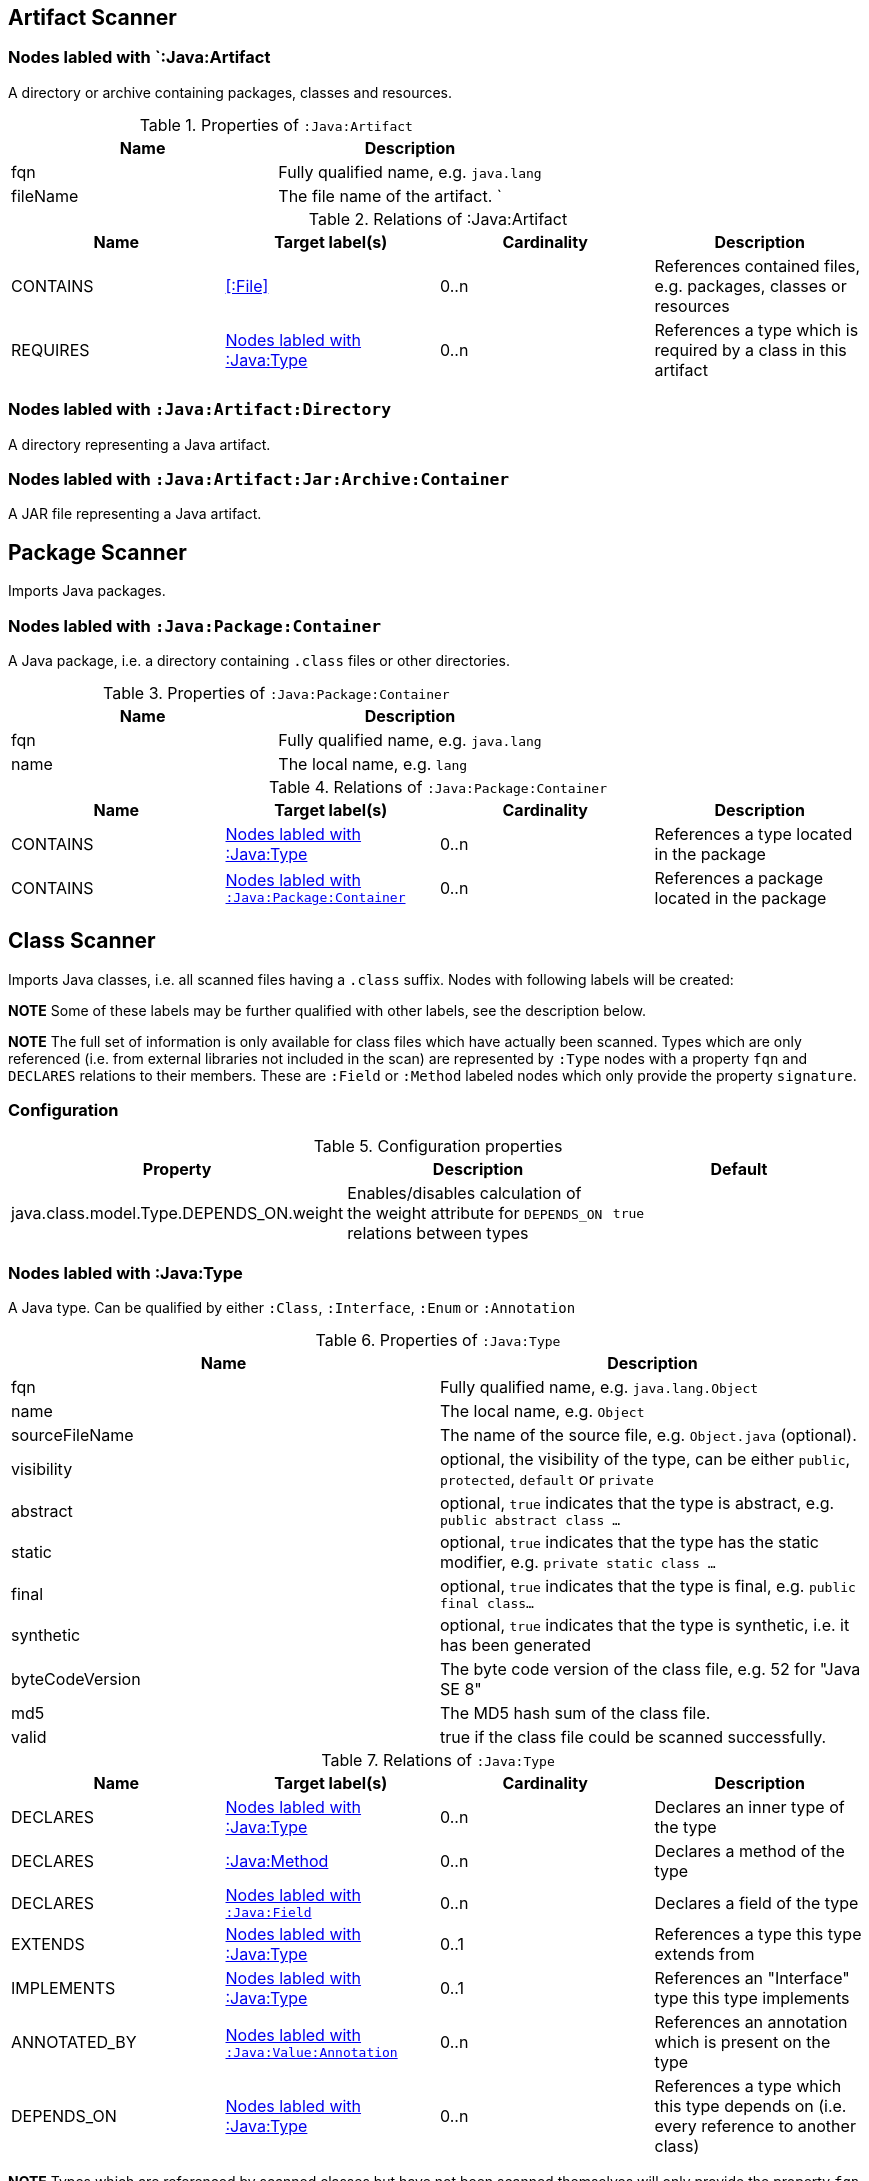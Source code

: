 == Artifact Scanner

[[:Java:Artifact]]
=== Nodes labled with `:Java:Artifact
A directory or archive containing packages, classes and resources.

.Properties of `:Java:Artifact`
[options="header"]
|====
| Name       | Description
| fqn        | Fully qualified name, e.g. `java.lang`
| fileName   | The file name of the artifact.                          `
|====

.Relations of :Java:Artifact
[options="header"]
|====
| Name         | Target label(s) | Cardinality | Description
| CONTAINS     | <<:File>>       | 0..n        | References contained files, e.g. packages, classes or resources
| REQUIRES     | <<:Java:Type>>  | 0..n        | References a type which is required by a class in this artifact
|====

[[:Java:Artifact:Directory]]
=== Nodes labled with `:Java:Artifact:Directory`

A directory representing a Java artifact.

[[:Java:Artifact:Jar:Archive:Container]]
=== Nodes labled with `:Java:Artifact:Jar:Archive:Container`

A JAR file representing a Java artifact.


[[PackageScanner]]
== Package Scanner

Imports Java packages.

[[:Java:Package]]
=== Nodes labled with `:Java:Package:Container`

A Java package, i.e. a directory containing `.class` files or other directories.

.Properties of `:Java:Package:Container`
[options="header"]
|====
| Name       | Description
| fqn        | Fully qualified name, e.g. `java.lang`
| name       | The local name, e.g. `lang`
|====

.Relations of `:Java:Package:Container`
[options="header"]
|====
| Name         | Target label(s)   | Cardinality | Description
| CONTAINS     | <<:Java:Type>>    | 0..n        | References a type located in the package
| CONTAINS     | <<:Java:Package>> | 0..n        | References a package located in the package
|====

[[ClassScanner]]
== Class Scanner
Imports Java classes, i.e. all scanned files having a `.class` suffix. Nodes with following labels will be created:

*NOTE* Some of these labels may be further qualified with other labels, see the description below.

*NOTE* The full set of information is only available for class files which
have actually been scanned. Types which are only referenced (i.e. from
external libraries not included in the scan) are represented by `:Type` nodes with a
property `fqn` and `DECLARES` relations to their members. These are `:Field` or
`:Method` labeled nodes which only provide the property `signature`.

=== Configuration

.Configuration properties
[options="header"]
|====
| Property     			                  | Description														     	                    | Default
| java.class.model.Type.DEPENDS_ON.weight | Enables/disables calculation of the weight attribute for `DEPENDS_ON` relations between types | `true`
|====

[[:Java:Type]]
=== Nodes labled with :Java:Type
A Java type. Can be qualified by either `:Class`, `:Interface`, `:Enum` or `:Annotation`

.Properties of `:Java:Type`
[options="header"]
|====
| Name            | Description
| fqn             | Fully qualified name, e.g. `java.lang.Object`
| name            | The local name, e.g. `Object`
| sourceFileName  | The name of the source file, e.g. `Object.java` (optional).
| visibility      | optional, the visibility of the type, can be either `public`, `protected`, `default` or `private`
| abstract        | optional, `true` indicates that the type is abstract, e.g. `public abstract class ...`
| static          | optional, `true` indicates that the type has the static modifier, e.g. `private static class ...`
| final           | optional, `true` indicates that the type is final, e.g. `public final class...`
| synthetic       | optional, `true` indicates that the type is synthetic, i.e. it has been generated
| byteCodeVersion | The byte code version of the class file, e.g. 52 for "Java SE 8"
| md5             | The MD5 hash sum of the class file.
| valid           | true if the class file could be scanned successfully.
|====

.Relations of `:Java:Type`
[options="header"]
|====
| Name         | Target label(s)            | Cardinality | Description
| DECLARES     | <<:Java:Type>>             | 0..n        | Declares an inner type of the type
| DECLARES     | <<:Java:Method>>           | 0..n        | Declares a method of the type
| DECLARES     | <<:Java:Field>>            | 0..n        | Declares a field of the type
| EXTENDS      | <<:Java:Type>>             | 0..1        | References a type this type extends from
| IMPLEMENTS   | <<:Java:Type>>             | 0..1        | References an "Interface" type this type implements
| ANNOTATED_BY | <<:Java:Value:Annotation>> | 0..n        | References an annotation which is present on the type
| DEPENDS_ON   | <<:Java:Type>>             | 0..n        | References a type which this type depends on (i.e. every reference to another class)
|====

*NOTE* Types which are referenced by scanned classes but have not been scanned themselves
will only provide the property `fqn` and the relation `DECLARES`.

*NOTE* Inheritance between interfaces (i.e. `public interface A extends B { ... }`) is represented
using `IMPLEMENTS` relations, i.e. queries must use
`(a:Type:Interface)-[:IMPLEMENTS]->(b:Type:Interface)` for pattern matching.

.Properties of `:DEPENDS_ON`
[options="header"]
|====
| Name   | Description
| weight | The weight of the dependency, i.e. the count of occurrences of the referenced type
|====

.Properties of `:READS`, `:WRITES` and `:INVOKES`
[options="header"]
|====
| Name       | Description
| lineNumber | The line number the referenced field or method is read, written or invoked
|====

=== Nodes labled with `:Java:Type:Class`
Qualifies a Java type as class.

=== Nodes labled with `:Java:Type:Interface`
Qualifies a Java type node as interface.

=== Nodes labled with `:Java:Type:Enum`
Qualifies a Java type as enumeration.

=== Nodes labled with `:Java:Type:Annotation`
Qualifies a Java type as annotation.

[[:Java:Field]]
=== Nodes labled with `:Java:Field`
A field declared in a Java type.

.Properties of `:Java:Field`
[options="header"]
|====
| Name       | Description
| name       | The field name, e.g. `id`
| signature  | The raw signature of the field, e.g. `int id`, `java.lang.String toString()`
| visibility | optional, The visibility of the field, can be either `public`, `protected`, `default` or `private`
| static     | optional, `true` indicates that the field has the static modifier, e.g. `static int id;`
| final      | optional, `true` indicates that the field is final, e.g. `final int id;`
| transient  | optional, `true` indicates that the field is transient, e.g. `transient int id;`
| volatile   | optional, `true` indicates that the field is volatile, e.g.  `volatile int id;`
| synthetic  | optional, `true` indicates that the field is synthetic, i.e. it has been generated
|====

.Relations of `:Java:Field`
[options="header"]
|====
| Name         | Target label(s)            | Cardinality | Description
| OF_TYPE      | <<:Java:Type>>             | 1           | References the type of the field
| ANNOTATED_BY | <<:Java:Value:Annotation>> | 0..n        | References an annotation which is present on the field
| HAS          | <<:Java:Value>>            | 0..1        | References the primitive value which is used for initialzing the field
|====

*NOTE* Fields which are referenced by scanned classes but have not been scanned
themselves will only provide the property `signature`.

[[:Java:Method]]
=== :Java:Method
A method declared in a Java type.

.Properties of `:Java:Method`
[options="header"]
|====
| Name                 | Description
| name                 | The method name, e.g. `getId`
| signature            | The raw signature of the method, e.g. `int getId()`, `java.lang.String concat(java.lang.String,java.lang.String)`
| visibility           | optional, The visibility of the method, can be either `public`, `protected`, `default` or `private`
| static               | optional, `true` indicates that the method has the static modifier, e.g. `static int getId();`
| final                | optional, `true` indicates that the method is final, e.g. `final int getId();`
| native               | optional, `true` indicates that the method is native, e.g. `native int getId();`
| synthetic            | optional, `true` indicates that the method is synthetic, i.e. it has been generated
| firstLineNumber      | The first line number of the method body
| lastLineNumber       | The last line number of the method body
| cyclomaticComplexity | The cyclomatic complexity of the method
|====

.Relations of `:Java:Method`
[options="header"]
|====
| Name         | Target label(s)            | Cardinality | Description
| HAS          | <<:Java:Parameter>>        | 0..n        | References a parameter of the method
| THROWS       | <<:Java:Type>>             | 0..n        | References the exception type thrown by the method
| RETURNS      | <<:Java:Type>>             | 0..n        | References the return type of the method
| ANNOTATED_BY | <<:Java:Value:Annotation>> | 0..n        | References an annotation which is present on the method declaration
| READS        | <<:Java:Field>>            | 0..n        | References a field which is read by the method
| WRITES       | <<:Java:Field>>            | 0..n        | References a field which is written by the method
| INVOKES      | <<:Java:Method>>           | 0..n        | References a method which is invoked by the method
|====

*NOTE* Methods which are referenced by scanned classes but have not been
scanned themselves will only provide the property `signature`

=== Nodes labled with `:Java:Method:Constructor`
Qualifies a method as constructor.

[[:Java:Parameter]]
=== Nodes labled with `:Java:Parameter`

A method parameter.

.Properties of `:Java:Parameter`
[options="header"]
|====
| Name       | Description
| index      | The index of the parameter according to the method signature (starting with 0)
|====

.Properties of `:Java:Parameter`
[options="header"]
|====
| Name         | Target label(s)            | Cardinality | Description
| OF_TYPE      | <<:Java:Type>>             | 1           | References the type of the parameter
| ANNOTATED_BY | <<:Java:Value:Annotation>> | 0..n        | References an annotation which is present on the parameter
|====

[[:Java:Value]]
=== Nodes labled with `:Java:Value`

A value, can be qualified by either `:Primitive`, `:Annotation`, `:Class`, `:Enum` or `:Array`.

.Properties of `:Java:Value`
[options="header"]
|====
| Name | Description
| name | The method name, e.g. `value`
|====

[[:Java:Value:Primitive]]
=== Nodes labled with `:Value:Primitive`
A primitive value.

.Properties of `:Java:Value:Primitive`
[options="header"]
|====
| Name  | Description
| value | The value
|====

[[:Java:Value:Annotation]]
=== Nodes labled with `:Java:Value:Annotation`
Represents a annotation on a Java element, e.g. `@Entity public class ...`

.Relations of `:Java:Value:Annotation:`
[options="header"]
|====
| Name    | Target label(s)      | Cardinality | Description
| OF_TYPE | <<:Java:Type>>       | 1           | References the type of the annotation
| HAS     | <<:Java:Value>>      | 0..n        | References an attribute of the annotation, e.g. `@Entity(name="MyEntity")`
|====

[[:Java:Value:Class]]
=== Nodes labled with `:Java:Value:Class`
Represents a class instance, e.g. as specified by annotation attribute.

.Relations of `:Java:Value:Class:
[options="header"]
|====
| Name | Target label(s)      | Cardinality | Description
| IS   | <<:Java:Type>>       | 1           | References the type
|====

[[:Java:Value:Enum]]
=== Nodes labled with `:Java:Value:Enum`
Represents an enum value.

.Relations of `:Java:Value:Enum:`
[options="header"]
|====
| Name | Target label(s) | Cardinality | Description
| IS   | <<:Java:Field>>      | 1           | References the field representing the enumeration value
|====

[[:Java:Value:Array]]
=== Nodes labled with `:Java:Value:Array`
Represents an array value, i.e. a node referencing value nodes.

.Relations of `:Java:Value:Array:`
[options="header"]
|====
| Name     | Target label(s)      | Cardinality | Description
| CONTAINS | <<:Java:Value>>      | 0..n        | References a value contained in the array
|====



[[ManifestFileScanner]]
== Manifest File Scanner
Imports manifest descriptors from `META-INF/MANIFEST.MF` files.

[[:File:Java:Manifest]]
=== Nodes labled with `:File:Java:Manifest`
A `MANIFEST.MF` file containing sections.

.Properties of `:File:Java:Manifest`
[options="header"]
|====
| Name     | Description
| fileName | The file name
|====

.Relations of `:File:Java:Manifest`
[options="header"]
|====
| Name     | Target label(s)      | Cardinality | Description
| DECLARES | <<:Java:ManifestSection>> | 0..n        | References a manifest section
|====

[[:Java:ManifestSection]]
=== Nodes labled with `:Java:ManifestSection`
A manifest section.

.Relations of `:Java:ManifestSection`
[options="header"]
|====
| Name | Target label(s)               | Cardinality | Description
| HAS  | <<:Java:Value:ManifestEntry>> | 0..n        | References a manifest entry in the section
|====

[[:Java:Value:ManifestEntry]]
=== Nodes labled with `:Java:Value:ManifestEntry`
A manifest entry.

.Properties of :Java:Value:ManifestEntry
[options="header"]
|====
| Name  | Description
| name  | The name of the entry, e.g. `Main-Class`
| value | The value of the entry, e.g. `com.buschmais.jqassistant.scm.cli.Main`
|====



[[PropertyFileScanner]]
== Property File Scanner
Imports property files, i.e. all files having a suffix `.properties`.

[[:File:Java:Properties]]
=== Nodes labled with `:File:Properties
A property file containing key/value pairs.

.Properties of `:File:Java:Properties`
[options="header"]
|====
| Name     | Description
| fileName | The file name
|====

.Relations of `:File:Java:Properties`
[options="header"]
|====
| Name | Target label(s)     | Cardinality | Description
| HAS  | <<:Java:Value:Property>> | 0..n        | References a property value
|====

[[:Java:Value:Property]]
=== Nodes labled with `:Java:Value:Property`
A key value/pair.

.Properties of `:Java:Value:Property`
[options="header"]
|====
| Name  | Description
| name  | The name of the property
| value | The value of the property
|====



[[ServiceLoaderFileScanner]]
== Service Loader File Scanner
Imports service loader descriptors from `META-INF/services` directories.

[[:File:Java:ServiceLoader]]
=== Nodes labled with `:File:Java:ServiceLoader`
A file containing the implementation class names for a service interface

.Properties of `:File:Java:ServiceLoader`
[options="header"]
|====
| Name     | Description
| fileName | The file name
|====

.Relations of `:File:Java:ServiceLoader`
[options="header"]
|====
| Name     | Target label(s)  | Cardinality | Description
| OF_TYPE  | <<:Java:Type>> | 1    | The type representing the service interface
| CONTAINS | <<:Java:Type>> | 0..n | References a type which implements the service interface
|====
